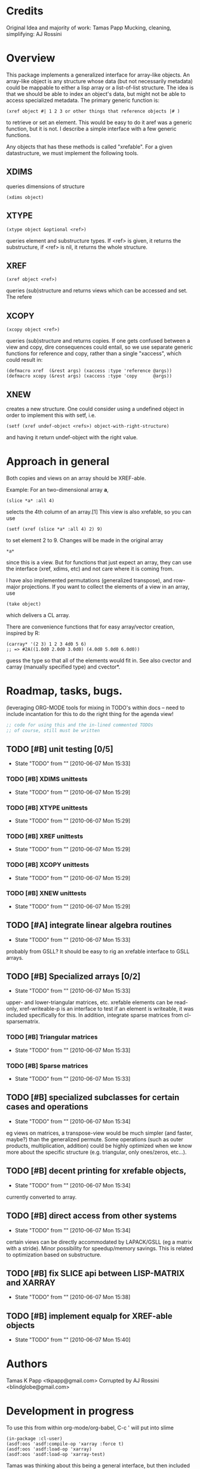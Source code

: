 
* Credits

  Original Idea and majority of work:  Tamas Papp
  Mucking, cleaning, simplifying: AJ Rossini

* Overview

  This package implements a generalized interface for array-like
  objects.  An array-like object is any structure whose data (but not
  necessarily metadata) could be mappable to either a lisp array or a
  list-of-list structure.  The idea is that we should be able to index
  an object's data, but might not be able to access specialized
  metadata.   The primary generic function is: 

#+begin_src
  (xref object #| 1 2 3 or other things that reference objects |# )
#+end_src

  to retrieve or set an element.  This would be easy to do it aref was
  a generic function, but it is not.  I describe a simple interface
  with a few generic functions. 

  Any objects that has these methods is called "xrefable".  For a
  given datastructure, we must implement the following tools.  

** XDIMS
   queries dimensions of structure
#+begin_src common-lisp
(xdims object) 
#+end_src
** XTYPE
#+begin_src common-lisp
   (xtype object &optional <ref>)
#+end_src
   queries element and substructure types.  If <ref> is given, it
   returns the substructure, if <ref> is nil, it returns the whole
   structure. 
** XREF
#+begin_src common-lisp
   (xref object <ref>)
#+end_src
   queries (sub)structure and returns views which can be accessed and
   set.  The refere
** XCOPY
#+begin_src common-lisp
   (xcopy object <ref>)
#+end_src
   queries (sub)structure and returns copies.  If one gets confused
   between a view and copy, dire consequences could entail, so we use
   separate generic functions for reference and copy, rather than a
   single "xaccess", which could result in:
#+begin_src common-lisp
   (defmacro xref  (&rest args) (xaccess :type 'reference @args))
   (defmacro xcopy (&rest args) (xaccess :type 'copy      @args))
#+end_src
** XNEW
   creates a new structure.  One could consider using a undefined
   object in order to implement this with setf, i.e. 
#+begin_src common-lisp
   (setf (xref undef-object <refs>) object-with-right-structure)
#+end_src
   and having it return undef-object with the right value.

* Approach in general

  Both copies and views on an array should be XREF-able.  

  Example: For an two-dimensional array *a*,

#+begin_src common-lisp
  (slice *a* :all 4)
#+end_src

  selects the 4th column of an array.[1] This view is also xrefable,
  so you can use

#+begin_src common-lisp
  (setf (xref (slice *a* :all 4) 2) 9)
#+end_src

  to set element 2 to 9.  Changes will be made in the original array
#+begin_src common-lisp
  *a*
#+end_src
  since this is a view.  But for functions that just expect an array,
  they can use the interface (xref, xdims, etc) and not care where it
  is coming from.

  I have also implemented permutations (generalized transpose), and
  row-major projections.  If you want to collect the elements of a
  view in an array, use
#+begin_src common-lisp
  (take object)
#+end_src

  which delivers a CL array.

  There are convenience functions that for easy array/vector creation,
  inspired by R:

#+begin_src common-lisp
  (carray* '(2 3) 1 2 3 4d0 5 6)
  ;; => #2A((1.0d0 2.0d0 3.0d0) (4.0d0 5.0d0 6.0d0))
#+end_src

  guess the type so that all of the elements would fit in.  See also
  cvector and carray (manually specified type) and cvector*.

* Roadmap, tasks, bugs.
  (leveraging ORG-MODE tools for mixing in TODO's within docs -- need
  to include incantation for this to do the right thing for the agenda
  view!
#+begin_src emacs-lisp
;; code for using this and the in-lined commented TODOs
;; of course, still must be written
#+end_src
** TODO [#B] unit testing [0/5]
   - State "TODO"       from ""           [2010-06-07 Mon 15:33]
*** TODO [#B] XDIMS unittests
    - State "TODO"       from ""           [2010-06-07 Mon 15:29]
*** TODO [#B] XTYPE unittests
    - State "TODO"       from ""           [2010-06-07 Mon 15:29]
*** TODO [#B] XREF unittests
    - State "TODO"       from ""           [2010-06-07 Mon 15:29]
*** TODO [#B] XCOPY unittests
    - State "TODO"       from ""           [2010-06-07 Mon 15:29]
*** TODO [#B] XNEW unittests
    - State "TODO"       from ""           [2010-06-07 Mon 15:29]
** TODO [#A] integrate linear algebra routines
   - State "TODO"       from ""           [2010-06-07 Mon 15:33]
   probably from GSLL?  It should
   be easy to rig an xrefable interface to GSLL arrays.
** TODO [#B] Specialized arrays [0/2]
   - State "TODO"       from ""           [2010-06-07 Mon 15:33]
   upper- and lower-triangular matrices, etc.  xrefable elements can
   be read-only, xref-writeable-p is an interface to test if an
   element is writeable, it was included specifically for this.
   In addition, integrate sparse matrices from cl-sparsematrix.
*** TODO [#B] Triangular matrices
    - State "TODO"       from ""           [2010-06-07 Mon 15:33]
*** TODO [#B] Sparse matrices
    - State "TODO"       from ""           [2010-06-07 Mon 15:33]
** TODO [#B] specialized subclasses for certain cases and operations
   - State "TODO"       from ""           [2010-06-07 Mon 15:34]
   eg views on matrices, a transpose-view would be much simpler (and
   faster, maybe?) than the generalized permute.  Some operations (such as
   outer products, multiplication, addition) could be highly optimized
   when we know more about the specific structure (e.g. triangular,
   only ones/zeros, etc...).
** TODO [#B] decent printing for xrefable objects,
   - State "TODO"       from ""           [2010-06-07 Mon 15:34]
   currently converted to array.
** TODO [#B] direct access from other systems
   - State "TODO"       from ""           [2010-06-07 Mon 15:34]
   certain views can be directly accommodated by LAPACK/GSLL (eg a
   matrix with a stride).  Minor possibility for speedup/memory
   savings.  This is related to optimization based on substructure. 
** TODO [#B] fix SLICE api between LISP-MATRIX and XARRAY
   - State "TODO"       from ""           [2010-06-07 Mon 15:38]
** TODO [#B] implement equalp for XREF-able objects
   - State "TODO"       from ""           [2010-06-07 Mon 15:40]
* Authors
  Tamas K Papp <tkpapp@gmail.com>
  Corrupted by AJ Rossini <blindglobe@gmail.com>
* Development in progress
  To use this from within org-mode/org-babel, C-c ' will put into
  slime
#+begin_src common-lisp
  (in-package :cl-user)
  (asdf:oos 'asdf:compile-op 'xarray :force t)
  (asdf:oos 'asdf:load-op 'xarray)
  (asdf:oos 'asdf:load-op 'xarray-test)
#+end_src

  Tamas was thinking about this being a general interface, but then
  included some specialized issues that probably should be considered
  here but handled elsewhere.   THIS is precisely where I am deviating
  in my further development of this.

  What I (Tony) am currently thinking about is to pay a penalty
  initially on speed of access and write a general interface using a
  range of possible back-ends.  So that we can get the interface
  clean: xref pulls out a value and puts it int an array of the same
  structure, xref* pulls out a value and sticks it into a lisp array
  or scalar and returns it.  Speed can be handled later by doing a
  compile-time/run-time tradeoff, we will pay the compile-time
  penalty, in exchange for run-time advantages.  This fits into the
  theme of rapid prototyping (slow exec) with rapid execution
  (post-proto...).

  Current thinking on the above, is to stick them into separate
  packages.  In particular, I've factored out the listoflist package
  into its own package.

  Checking current test state

#+begin_src common-lisp
(in-package :xarray-ut)
(run-tests :suite 'xarray-ut)
;; => #<Results for XARRAY-UT 13 Tests, 0 Errors, 0 Failures>
(describe (run-tests :suite 'xarray-ut))
#+end_src

** Development work and examples
   
#+begin_src
(in-package :xarray-user)

(progn
;; test dev could go here
      )

;;; Alternative backend structures.
#+nil 
(progn
  ;; Need to develop an interface to vectors and lists (and lists of
  ;; lists -- but not vectors of vectors?) 
  )

;; or test dev could go here
#+end_src

* Disserata and Footnotes

  [1] The slice interface is similar to Tamas' affi package, but now
  arbitrary index vectors are allowed, much like R.
